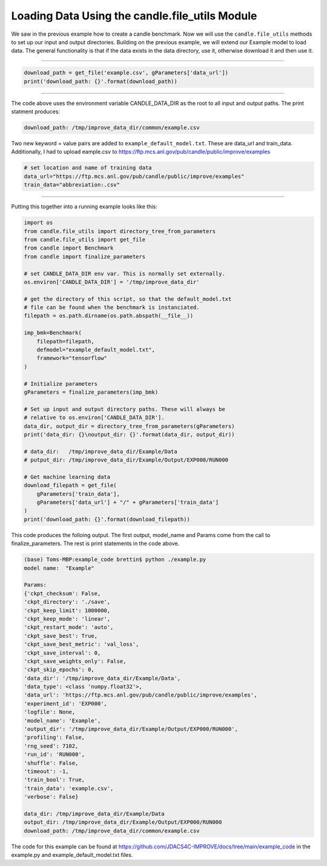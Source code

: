 ===============================================
Loading Data Using the candle.file_utils Module
===============================================

We saw in the previous example how to create a candle benchmark. Now we will use
the ``candle.file_utils`` methods to set up our input and output directories. Building
on the previous example, we will extend our Example model to load data. The general
functionality is that if the data exists in the data directory, use it, otherwise download
it and then use it.

----

.. code-block:: python

    download_path = get_file('example.csv', gParameters['data_url'])
    print('download_path: {}'.format(download_path))

----

The code above uses the environment variable CANDLE_DATA_DIR as the root to all input
and output paths. The print statment produces:

.. code-block:: text
    
    download_path: /tmp/improve_data_dir/common/example.csv

Two new keyword = value pairs are added to ``example_default_model.txt``. These are
data_url and train_data. Additionally, I had to upload eample.csv to
https://ftp.mcs.anl.gov/pub/candle/public/improve/examples


.. code-block:: text
    
    # set location and name of training data
    data_url="https://ftp.mcs.anl.gov/pub/candle/public/improve/examples"
    train_data="abbreviation:.csv"

----

Putting this together into a running example looks like this:

.. code-block:: python

    import os
    from candle.file_utils import directory_tree_from_parameters
    from candle.file_utils import get_file
    from candle import Benchmark
    from candle import finalize_parameters

    # set CANDLE_DATA_DIR env var. This is normally set externally.
    os.environ['CANDLE_DATA_DIR'] = '/tmp/improve_data_dir'

    # get the directory of this script, so that the default_model.txt
    # file can be found when the benchmark is instanciated.
    filepath = os.path.dirname(os.path.abspath(__file__))

    imp_bmk=Benchmark(
        filepath=filepath,
        defmodel="example_default_model.txt",
        framework="tensorflow"
    )

    # Initialize parameters
    gParameters = finalize_parameters(imp_bmk)

    # Set up input and output directory paths. These will always be
    # relative to os.environ['CANDLE_DATA_DIR'].
    data_dir, output_dir = directory_tree_from_parameters(gParameters)
    print('data_dir: {}\noutput_dir: {}'.format(data_dir, output_dir))

    # data_dir:   /tmp/improve_data_dir/Example/Data
    # putput_dir: /tmp/improve_data_dir/Example/Output/EXP000/RUN000

    # Get machine learning data
    download_filepath = get_file(
        gParameters['train_data'],
        gParameters['data_url'] + "/" + gParameters['train_data']
    )
    print('download_path: {}'.format(download_filepath))

This code produces the folloing output. The first output, model_name and Params come
from the call to finalize_parameters. The rest is print statements in the code above.

.. code-block:: text
    
 (base) Toms-MBP:example_code brettin$ python ./example.py 
 model name:  "Example"

 Params:
 {'ckpt_checksum': False,
 'ckpt_directory': './save',
 'ckpt_keep_limit': 1000000,
 'ckpt_keep_mode': 'linear',
 'ckpt_restart_mode': 'auto',
 'ckpt_save_best': True,
 'ckpt_save_best_metric': 'val_loss',
 'ckpt_save_interval': 0,
 'ckpt_save_weights_only': False,
 'ckpt_skip_epochs': 0,
 'data_dir': '/tmp/improve_data_dir/Example/Data',
 'data_type': <class 'numpy.float32'>,
 'data_url': 'https://ftp.mcs.anl.gov/pub/candle/public/improve/examples',
 'experiment_id': 'EXP000',
 'logfile': None,
 'model_name': 'Example',
 'output_dir': '/tmp/improve_data_dir/Example/Output/EXP000/RUN000',
 'profiling': False,
 'rng_seed': 7102,
 'run_id': 'RUN000',
 'shuffle': False,
 'timeout': -1,
 'train_bool': True,
 'train_data': 'example.csv',
 'verbose': False}

 data_dir: /tmp/improve_data_dir/Example/Data
 output_dir: /tmp/improve_data_dir/Example/Output/EXP000/RUN000
 download_path: /tmp/improve_data_dir/common/example.csv

The code for this example can be found at https://github.com/JDACS4C-IMPROVE/docs/tree/main/example_code
in the example.py and example_default_model.txt files.
